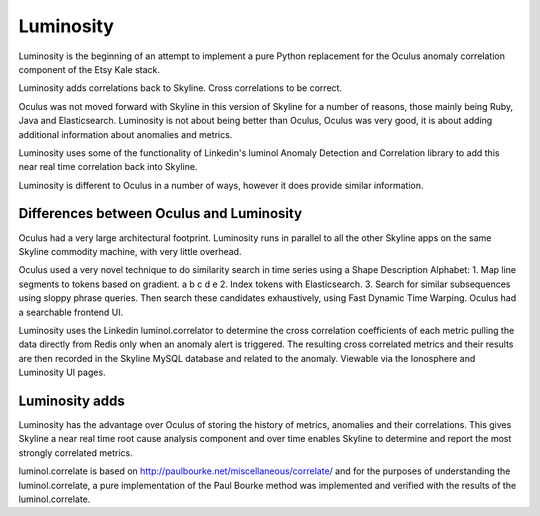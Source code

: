 .. role:: skyblue
.. role:: red

Luminosity
==========

Luminosity is the beginning of an attempt to implement a pure Python replacement
for the Oculus anomaly correlation component of the Etsy Kale stack.

Luminosity adds correlations back to Skyline.  Cross correlations to be
correct.

Oculus was not moved forward with Skyline in this version of Skyline for a
number of reasons, those mainly being Ruby, Java and Elasticsearch.
Luminosity is not about being better than Oculus, Oculus was very good, it is
about adding additional information about anomalies and metrics.

Luminosity uses some of the functionality of Linkedin's luminol Anomaly
Detection and Correlation library to add this near real time correlation back
into Skyline.

Luminosity is different to Oculus in a number of ways, however it does provide
similar information.

Differences between Oculus and Luminosity
-----------------------------------------

Oculus had a very large architectural footprint.
Luminosity runs in parallel to all the other Skyline apps on the same Skyline
commodity machine, with very little overhead.

Oculus used a very novel technique to do similarity search in time series using
a Shape Description Alphabet:
1. Map line segments to tokens based on gradient. a b c d e
2. Index tokens with Elasticsearch.
3. Search for similar subsequences using sloppy phrase queries.
Then search these candidates exhaustively, using Fast Dynamic Time Warping.
Oculus had a searchable frontend UI.

Luminosity uses the Linkedin luminol.correlator to determine the cross
correlation coefficients of each metric pulling the data directly from Redis
only when an anomaly alert is triggered.  The resulting cross correlated metrics
and their results are then recorded in the Skyline MySQL database and related to
the anomaly.  Viewable via the Ionosphere and Luminosity UI pages.

Luminosity adds
---------------

Luminosity has the advantage over Oculus of storing the history of metrics,
anomalies and their correlations.  This gives Skyline a near real time root
cause analysis component and over time enables Skyline to determine and report
the most strongly correlated metrics.

luminol.correlate is based on http://paulbourke.net/miscellaneous/correlate/
and for the purposes of understanding the luminol.correlate, a pure
implementation of the Paul Bourke method was implemented and verified with the
results of the luminol.correlate.
